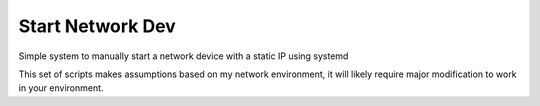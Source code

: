 #################
Start Network Dev
#################

Simple system to manually start a network device with a static IP using systemd

This set of scripts makes assumptions based on my network environment, it will
likely require major modification to work in your environment.
